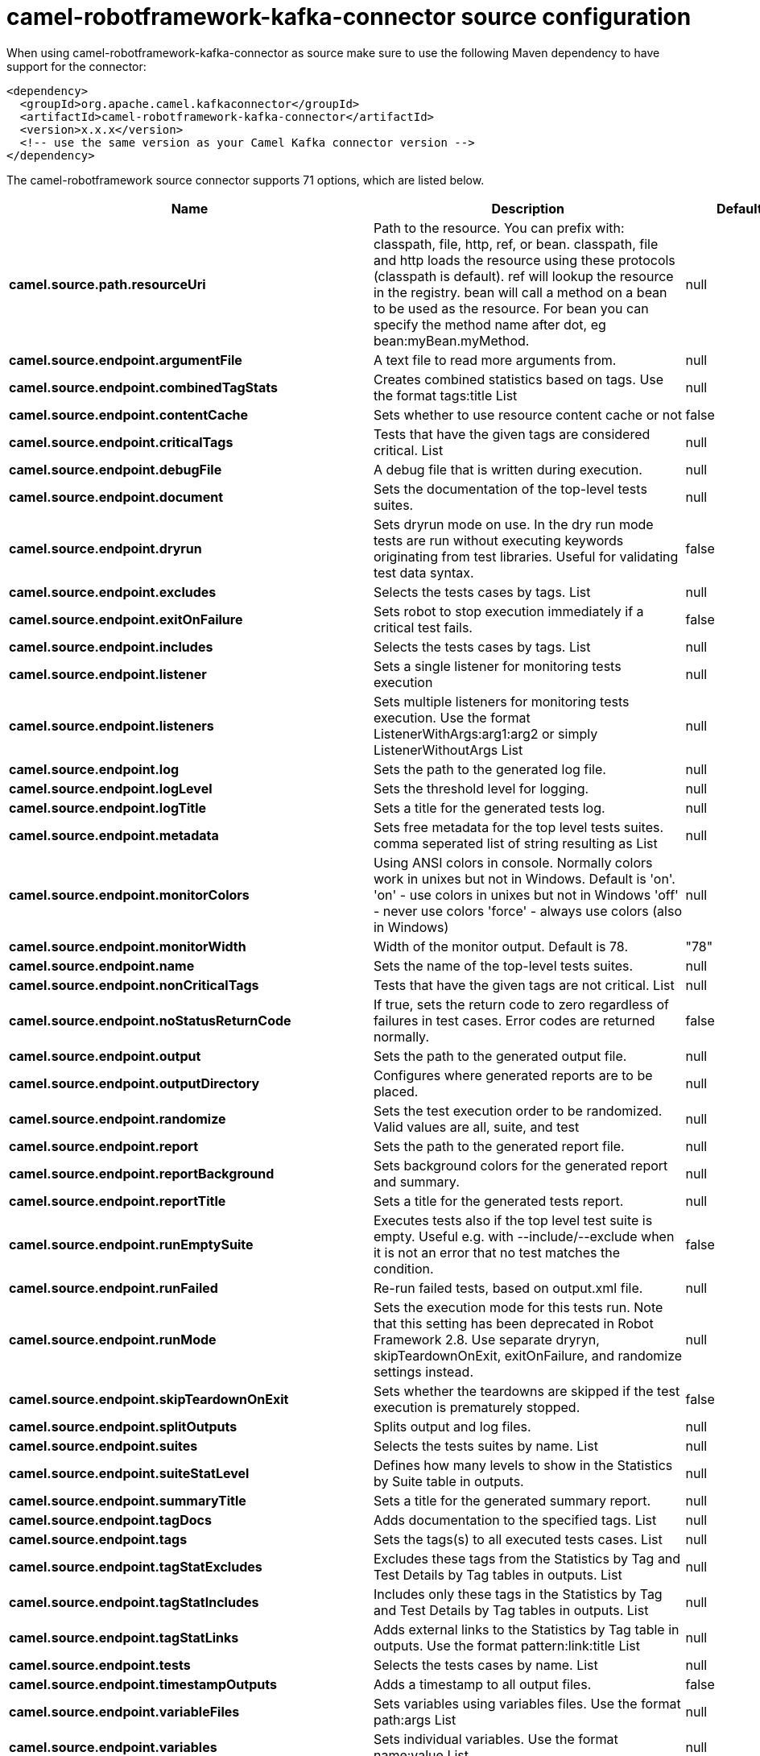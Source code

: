// kafka-connector options: START
[[camel-robotframework-kafka-connector-source]]
= camel-robotframework-kafka-connector source configuration

When using camel-robotframework-kafka-connector as source make sure to use the following Maven dependency to have support for the connector:

[source,xml]
----
<dependency>
  <groupId>org.apache.camel.kafkaconnector</groupId>
  <artifactId>camel-robotframework-kafka-connector</artifactId>
  <version>x.x.x</version>
  <!-- use the same version as your Camel Kafka connector version -->
</dependency>
----


The camel-robotframework source connector supports 71 options, which are listed below.



[width="100%",cols="2,5,^1,2",options="header"]
|===
| Name | Description | Default | Priority
| *camel.source.path.resourceUri* | Path to the resource. You can prefix with: classpath, file, http, ref, or bean. classpath, file and http loads the resource using these protocols (classpath is default). ref will lookup the resource in the registry. bean will call a method on a bean to be used as the resource. For bean you can specify the method name after dot, eg bean:myBean.myMethod. | null | ConfigDef.Importance.HIGH
| *camel.source.endpoint.argumentFile* | A text file to read more arguments from. | null | ConfigDef.Importance.MEDIUM
| *camel.source.endpoint.combinedTagStats* | Creates combined statistics based on tags. Use the format tags:title List | null | ConfigDef.Importance.MEDIUM
| *camel.source.endpoint.contentCache* | Sets whether to use resource content cache or not | false | ConfigDef.Importance.MEDIUM
| *camel.source.endpoint.criticalTags* | Tests that have the given tags are considered critical. List | null | ConfigDef.Importance.MEDIUM
| *camel.source.endpoint.debugFile* | A debug file that is written during execution. | null | ConfigDef.Importance.MEDIUM
| *camel.source.endpoint.document* | Sets the documentation of the top-level tests suites. | null | ConfigDef.Importance.MEDIUM
| *camel.source.endpoint.dryrun* | Sets dryrun mode on use. In the dry run mode tests are run without executing keywords originating from test libraries. Useful for validating test data syntax. | false | ConfigDef.Importance.MEDIUM
| *camel.source.endpoint.excludes* | Selects the tests cases by tags. List | null | ConfigDef.Importance.MEDIUM
| *camel.source.endpoint.exitOnFailure* | Sets robot to stop execution immediately if a critical test fails. | false | ConfigDef.Importance.MEDIUM
| *camel.source.endpoint.includes* | Selects the tests cases by tags. List | null | ConfigDef.Importance.MEDIUM
| *camel.source.endpoint.listener* | Sets a single listener for monitoring tests execution | null | ConfigDef.Importance.MEDIUM
| *camel.source.endpoint.listeners* | Sets multiple listeners for monitoring tests execution. Use the format ListenerWithArgs:arg1:arg2 or simply ListenerWithoutArgs List | null | ConfigDef.Importance.MEDIUM
| *camel.source.endpoint.log* | Sets the path to the generated log file. | null | ConfigDef.Importance.MEDIUM
| *camel.source.endpoint.logLevel* | Sets the threshold level for logging. | null | ConfigDef.Importance.MEDIUM
| *camel.source.endpoint.logTitle* | Sets a title for the generated tests log. | null | ConfigDef.Importance.MEDIUM
| *camel.source.endpoint.metadata* | Sets free metadata for the top level tests suites. comma seperated list of string resulting as List | null | ConfigDef.Importance.MEDIUM
| *camel.source.endpoint.monitorColors* | Using ANSI colors in console. Normally colors work in unixes but not in Windows. Default is 'on'. 'on' - use colors in unixes but not in Windows 'off' - never use colors 'force' - always use colors (also in Windows) | null | ConfigDef.Importance.MEDIUM
| *camel.source.endpoint.monitorWidth* | Width of the monitor output. Default is 78. | "78" | ConfigDef.Importance.MEDIUM
| *camel.source.endpoint.name* | Sets the name of the top-level tests suites. | null | ConfigDef.Importance.MEDIUM
| *camel.source.endpoint.nonCriticalTags* | Tests that have the given tags are not critical. List | null | ConfigDef.Importance.MEDIUM
| *camel.source.endpoint.noStatusReturnCode* | If true, sets the return code to zero regardless of failures in test cases. Error codes are returned normally. | false | ConfigDef.Importance.MEDIUM
| *camel.source.endpoint.output* | Sets the path to the generated output file. | null | ConfigDef.Importance.MEDIUM
| *camel.source.endpoint.outputDirectory* | Configures where generated reports are to be placed. | null | ConfigDef.Importance.MEDIUM
| *camel.source.endpoint.randomize* | Sets the test execution order to be randomized. Valid values are all, suite, and test | null | ConfigDef.Importance.MEDIUM
| *camel.source.endpoint.report* | Sets the path to the generated report file. | null | ConfigDef.Importance.MEDIUM
| *camel.source.endpoint.reportBackground* | Sets background colors for the generated report and summary. | null | ConfigDef.Importance.MEDIUM
| *camel.source.endpoint.reportTitle* | Sets a title for the generated tests report. | null | ConfigDef.Importance.MEDIUM
| *camel.source.endpoint.runEmptySuite* | Executes tests also if the top level test suite is empty. Useful e.g. with --include/--exclude when it is not an error that no test matches the condition. | false | ConfigDef.Importance.MEDIUM
| *camel.source.endpoint.runFailed* | Re-run failed tests, based on output.xml file. | null | ConfigDef.Importance.MEDIUM
| *camel.source.endpoint.runMode* | Sets the execution mode for this tests run. Note that this setting has been deprecated in Robot Framework 2.8. Use separate dryryn, skipTeardownOnExit, exitOnFailure, and randomize settings instead. | null | ConfigDef.Importance.MEDIUM
| *camel.source.endpoint.skipTeardownOnExit* | Sets whether the teardowns are skipped if the test execution is prematurely stopped. | false | ConfigDef.Importance.MEDIUM
| *camel.source.endpoint.splitOutputs* | Splits output and log files. | null | ConfigDef.Importance.MEDIUM
| *camel.source.endpoint.suites* | Selects the tests suites by name. List | null | ConfigDef.Importance.MEDIUM
| *camel.source.endpoint.suiteStatLevel* | Defines how many levels to show in the Statistics by Suite table in outputs. | null | ConfigDef.Importance.MEDIUM
| *camel.source.endpoint.summaryTitle* | Sets a title for the generated summary report. | null | ConfigDef.Importance.MEDIUM
| *camel.source.endpoint.tagDocs* | Adds documentation to the specified tags. List | null | ConfigDef.Importance.MEDIUM
| *camel.source.endpoint.tags* | Sets the tags(s) to all executed tests cases. List | null | ConfigDef.Importance.MEDIUM
| *camel.source.endpoint.tagStatExcludes* | Excludes these tags from the Statistics by Tag and Test Details by Tag tables in outputs. List | null | ConfigDef.Importance.MEDIUM
| *camel.source.endpoint.tagStatIncludes* | Includes only these tags in the Statistics by Tag and Test Details by Tag tables in outputs. List | null | ConfigDef.Importance.MEDIUM
| *camel.source.endpoint.tagStatLinks* | Adds external links to the Statistics by Tag table in outputs. Use the format pattern:link:title List | null | ConfigDef.Importance.MEDIUM
| *camel.source.endpoint.tests* | Selects the tests cases by name. List | null | ConfigDef.Importance.MEDIUM
| *camel.source.endpoint.timestampOutputs* | Adds a timestamp to all output files. | false | ConfigDef.Importance.MEDIUM
| *camel.source.endpoint.variableFiles* | Sets variables using variables files. Use the format path:args List | null | ConfigDef.Importance.MEDIUM
| *camel.source.endpoint.variables* | Sets individual variables. Use the format name:value List | null | ConfigDef.Importance.MEDIUM
| *camel.source.endpoint.warnOnSkippedFiles* | Show a warning when an invalid file is skipped. | false | ConfigDef.Importance.MEDIUM
| *camel.source.endpoint.xunitFile* | Sets the path to the generated XUnit compatible result file, relative to outputDirectory. The file is in xml format. By default, the file name is derived from the testCasesDirectory parameter, replacing blanks in the directory name by underscores. | null | ConfigDef.Importance.MEDIUM
| *camel.source.endpoint.bridgeErrorHandler* | Allows for bridging the consumer to the Camel routing Error Handler, which mean any exceptions occurred while the consumer is trying to pickup incoming messages, or the likes, will now be processed as a message and handled by the routing Error Handler. By default the consumer will use the org.apache.camel.spi.ExceptionHandler to deal with exceptions, that will be logged at WARN or ERROR level and ignored. | false | ConfigDef.Importance.MEDIUM
| *camel.source.endpoint.sendEmptyMessageWhenIdle* | If the polling consumer did not poll any files, you can enable this option to send an empty message (no body) instead. | false | ConfigDef.Importance.MEDIUM
| *camel.source.endpoint.exceptionHandler* | To let the consumer use a custom ExceptionHandler. Notice if the option bridgeErrorHandler is enabled then this option is not in use. By default the consumer will deal with exceptions, that will be logged at WARN or ERROR level and ignored. | null | ConfigDef.Importance.MEDIUM
| *camel.source.endpoint.exchangePattern* | Sets the exchange pattern when the consumer creates an exchange. One of: [InOnly] [InOut] [InOptionalOut] | null | ConfigDef.Importance.MEDIUM
| *camel.source.endpoint.pollStrategy* | A pluggable org.apache.camel.PollingConsumerPollingStrategy allowing you to provide your custom implementation to control error handling usually occurred during the poll operation before an Exchange have been created and being routed in Camel. | null | ConfigDef.Importance.MEDIUM
| *camel.source.endpoint.basicPropertyBinding* | Whether the endpoint should use basic property binding (Camel 2.x) or the newer property binding with additional capabilities | false | ConfigDef.Importance.MEDIUM
| *camel.source.endpoint.synchronous* | Sets whether synchronous processing should be strictly used, or Camel is allowed to use asynchronous processing (if supported). | false | ConfigDef.Importance.MEDIUM
| *camel.source.endpoint.backoffErrorThreshold* | The number of subsequent error polls (failed due some error) that should happen before the backoffMultipler should kick-in. | null | ConfigDef.Importance.MEDIUM
| *camel.source.endpoint.backoffIdleThreshold* | The number of subsequent idle polls that should happen before the backoffMultipler should kick-in. | null | ConfigDef.Importance.MEDIUM
| *camel.source.endpoint.backoffMultiplier* | To let the scheduled polling consumer backoff if there has been a number of subsequent idles/errors in a row. The multiplier is then the number of polls that will be skipped before the next actual attempt is happening again. When this option is in use then backoffIdleThreshold and/or backoffErrorThreshold must also be configured. | null | ConfigDef.Importance.MEDIUM
| *camel.source.endpoint.delay* | Milliseconds before the next poll. You can also specify time values using units, such as 60s (60 seconds), 5m30s (5 minutes and 30 seconds), and 1h (1 hour). | 500L | ConfigDef.Importance.MEDIUM
| *camel.source.endpoint.greedy* | If greedy is enabled, then the ScheduledPollConsumer will run immediately again, if the previous run polled 1 or more messages. | false | ConfigDef.Importance.MEDIUM
| *camel.source.endpoint.initialDelay* | Milliseconds before the first poll starts. You can also specify time values using units, such as 60s (60 seconds), 5m30s (5 minutes and 30 seconds), and 1h (1 hour). | 1000L | ConfigDef.Importance.MEDIUM
| *camel.source.endpoint.repeatCount* | Specifies a maximum limit of number of fires. So if you set it to 1, the scheduler will only fire once. If you set it to 5, it will only fire five times. A value of zero or negative means fire forever. | 0L | ConfigDef.Importance.MEDIUM
| *camel.source.endpoint.runLoggingLevel* | The consumer logs a start/complete log line when it polls. This option allows you to configure the logging level for that. One of: [TRACE] [DEBUG] [INFO] [WARN] [ERROR] [OFF] | "TRACE" | ConfigDef.Importance.MEDIUM
| *camel.source.endpoint.scheduledExecutorService* | Allows for configuring a custom/shared thread pool to use for the consumer. By default each consumer has its own single threaded thread pool. | null | ConfigDef.Importance.MEDIUM
| *camel.source.endpoint.scheduler* | To use a cron scheduler from either camel-spring or camel-quartz component One of: [none] [spring] [quartz] | "none" | ConfigDef.Importance.MEDIUM
| *camel.source.endpoint.schedulerProperties* | To configure additional properties when using a custom scheduler or any of the Quartz, Spring based scheduler. | null | ConfigDef.Importance.MEDIUM
| *camel.source.endpoint.startScheduler* | Whether the scheduler should be auto started. | true | ConfigDef.Importance.MEDIUM
| *camel.source.endpoint.timeUnit* | Time unit for initialDelay and delay options. One of: [NANOSECONDS] [MICROSECONDS] [MILLISECONDS] [SECONDS] [MINUTES] [HOURS] [DAYS] | "MILLISECONDS" | ConfigDef.Importance.MEDIUM
| *camel.source.endpoint.useFixedDelay* | Controls if fixed delay or fixed rate is used. See ScheduledExecutorService in JDK for details. | true | ConfigDef.Importance.MEDIUM
| *camel.component.robotframework.bridgeErrorHandler* | Allows for bridging the consumer to the Camel routing Error Handler, which mean any exceptions occurred while the consumer is trying to pickup incoming messages, or the likes, will now be processed as a message and handled by the routing Error Handler. By default the consumer will use the org.apache.camel.spi.ExceptionHandler to deal with exceptions, that will be logged at WARN or ERROR level and ignored. | false | ConfigDef.Importance.MEDIUM
| *camel.component.robotframework.basicPropertyBinding* | Whether the component should use basic property binding (Camel 2.x) or the newer property binding with additional capabilities | false | ConfigDef.Importance.MEDIUM
| *camel.component.robotframework.configuration* | The configuration | null | ConfigDef.Importance.MEDIUM
|===
// kafka-connector options: END
